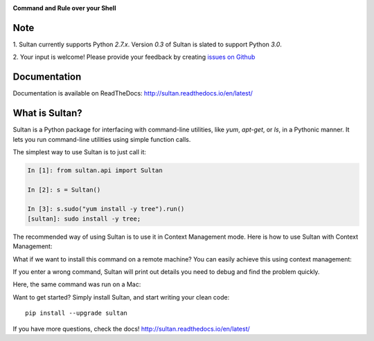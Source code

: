 .. image:: https://raw.githubusercontent.com/aeroxis/sultan/master/docs/img/sultan-logo.png
  :alt: sultan logo
  :align: right

**Command and Rule over your Shell**

.. image:: https://badge.fury.io/py/sultan.svg
  :alt: PyPI Version
  :target: https://badge.fury.io/py/sultan

.. image:: https://travis-ci.org/aeroxis/sultan.svg?branch=master
  :alt: Travis Build Status
  :target: https://travis-ci.org/aeroxis/sultan

.. image:: http://img.shields.io/:license-mit-blue.svg
  :alt: MIT License
  :target: http://doge.mit-license.org

.. image:: https://readthedocs.org/projects/sultan/badge/?version=latest
  :alt: Documentation Status
  :target: http://sultan.readthedocs.io/en/latest/?badge=latest

----
Note
----

1. Sultan currently supports Python `2.7.x`. Version `0.3` of Sultan is 
slated to support Python `3.0`.

2. Your input is welcome! Please provide your feedback by creating 
`issues on Github <https://github.com/aeroxis/sultan/issues>`_

-------------
Documentation
-------------

.. image:: https://readthedocs.org/projects/sultan/badge/?version=latest
  :alt: Documentation Status
  :target: http://sultan.readthedocs.io/en/latest/?badge=latest

Documentation is available on ReadTheDocs: http://sultan.readthedocs.io/en/latest/

---------------
What is Sultan?
---------------

Sultan is a Python package for interfacing with command-line utilities, like 
`yum`, `apt-get`, or `ls`, in a Pythonic manner. It lets you run command-line 
utilities using simple function calls. 

The simplest way to use Sultan is to just call it:

.. code:: python

  In [1]: from sultan.api import Sultan

  In [2]: s = Sultan()

  In [3]: s.sudo("yum install -y tree").run()
  [sultan]: sudo install -y tree;

.. image:: https://raw.githubusercontent.com/aeroxis/sultan/master/docs/img/readme-1-simple-usage.png
  :alt: Sultan's Simple usage
  :width: 750 px

The recommended way of using Sultan is to use it in Context Management mode. 
Here is how to use Sultan with Context Management:

.. image:: https://raw.githubusercontent.com/aeroxis/sultan/master/docs/img/readme-2-context-manager.png
  :alt: Sultan's Context Manager
  :width: 750 px

What if we want to install this command on a remote machine? You can easily 
achieve this using context management:

.. image:: https://raw.githubusercontent.com/aeroxis/sultan/master/docs/img/readme-3-ssh-access.png
  :alt: Sultan's Context Manager for SSH access
  :width: 750 px

If you enter a wrong command, Sultan will print out details you need to debug and 
find the problem quickly.

Here, the same command was run on a Mac:

.. image:: https://raw.githubusercontent.com/aeroxis/sultan/master/docs/img/readme-4-error-message.png
  :alt: Sultan's Error Management
  :width: 750 px

Want to get started? Simply install Sultan, and start writing your clean code::

    pip install --upgrade sultan

If you have more questions, check the docs! http://sultan.readthedocs.io/en/latest/